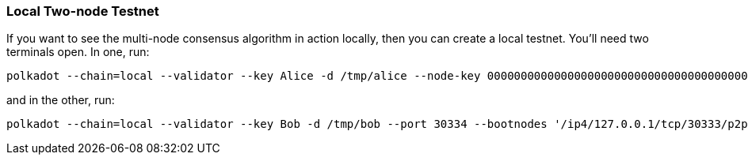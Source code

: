 
=== Local Two-node Testnet

If you want to see the multi-node consensus algorithm in action locally, then
you can create a local testnet. You'll need two terminals open. In one, run:

[source, shell]
polkadot --chain=local --validator --key Alice -d /tmp/alice --node-key 0000000000000000000000000000000000000000000000000000000000000001

and in the other, run:

[source, shell]
polkadot --chain=local --validator --key Bob -d /tmp/bob --port 30334 --bootnodes '/ip4/127.0.0.1/tcp/30333/p2p/QmQZ8TjTqeDj3ciwr93EJ95hxfDsb9pEYDizUAbWpigtQN'
